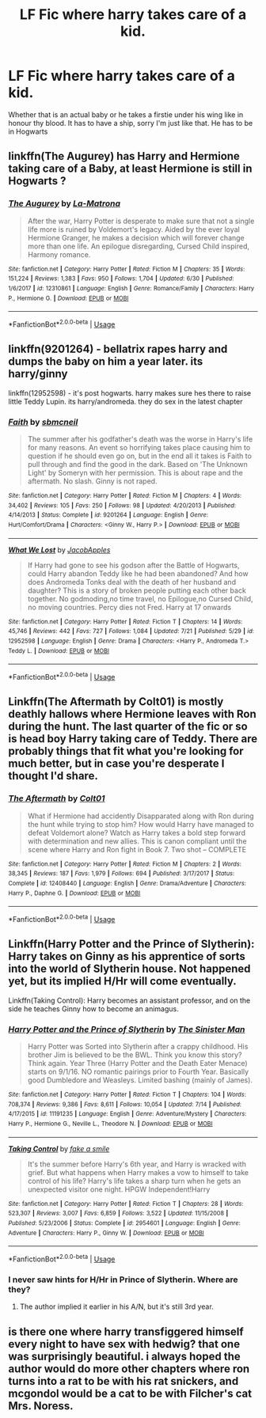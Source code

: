 #+TITLE: LF Fic where harry takes care of a kid.

* LF Fic where harry takes care of a kid.
:PROPERTIES:
:Author: Sandiotchi
:Score: 3
:DateUnix: 1532961392.0
:DateShort: 2018-Jul-30
:FlairText: Request
:END:
Whether that is an actual baby or he takes a firstie under his wing like in honour thy blood. It has to have a ship, sorry I'm just like that. He has to be in Hogwarts


** linkffn(The Augurey) has Harry and Hermione taking care of a Baby, at least Hermione is still in Hogwarts ?
:PROPERTIES:
:Author: natus92
:Score: 3
:DateUnix: 1532970454.0
:DateShort: 2018-Jul-30
:END:

*** [[https://www.fanfiction.net/s/12310861/1/][*/The Augurey/*]] by [[https://www.fanfiction.net/u/5281453/La-Matrona][/La-Matrona/]]

#+begin_quote
  After the war, Harry Potter is desperate to make sure that not a single life more is ruined by Voldemort's legacy. Aided by the ever loyal Hermione Granger, he makes a decision which will forever change more than one life. An epilogue disregarding, Cursed Child inspired, Harmony romance.
#+end_quote

^{/Site/:} ^{fanfiction.net} ^{*|*} ^{/Category/:} ^{Harry} ^{Potter} ^{*|*} ^{/Rated/:} ^{Fiction} ^{M} ^{*|*} ^{/Chapters/:} ^{35} ^{*|*} ^{/Words/:} ^{151,224} ^{*|*} ^{/Reviews/:} ^{1,383} ^{*|*} ^{/Favs/:} ^{950} ^{*|*} ^{/Follows/:} ^{1,704} ^{*|*} ^{/Updated/:} ^{6/30} ^{*|*} ^{/Published/:} ^{1/6/2017} ^{*|*} ^{/id/:} ^{12310861} ^{*|*} ^{/Language/:} ^{English} ^{*|*} ^{/Genre/:} ^{Romance/Family} ^{*|*} ^{/Characters/:} ^{Harry} ^{P.,} ^{Hermione} ^{G.} ^{*|*} ^{/Download/:} ^{[[http://www.ff2ebook.com/old/ffn-bot/index.php?id=12310861&source=ff&filetype=epub][EPUB]]} ^{or} ^{[[http://www.ff2ebook.com/old/ffn-bot/index.php?id=12310861&source=ff&filetype=mobi][MOBI]]}

--------------

*FanfictionBot*^{2.0.0-beta} | [[https://github.com/tusing/reddit-ffn-bot/wiki/Usage][Usage]]
:PROPERTIES:
:Author: FanfictionBot
:Score: 2
:DateUnix: 1532970473.0
:DateShort: 2018-Jul-30
:END:


** linkffn(9201264) - bellatrix rapes harry and dumps the baby on him a year later. its harry/ginny

linkffn(12952598) - it's post hogwarts. harry makes sure hes there to raise little Teddy Lupin. its harry/andromeda. they do sex in the latest chapter
:PROPERTIES:
:Author: blockbaven
:Score: 1
:DateUnix: 1533000419.0
:DateShort: 2018-Jul-31
:END:

*** [[https://www.fanfiction.net/s/9201264/1/][*/Faith/*]] by [[https://www.fanfiction.net/u/1816754/sbmcneil][/sbmcneil/]]

#+begin_quote
  The summer after his godfather's death was the worse in Harry's life for many reasons. An event so horrifying takes place causing him to question if he should even go on, but in the end all it takes is Faith to pull through and find the good in the dark. Based on 'The Unknown Light' by Someryn with her permission. This is about rape and the aftermath. No slash. Ginny is not raped.
#+end_quote

^{/Site/:} ^{fanfiction.net} ^{*|*} ^{/Category/:} ^{Harry} ^{Potter} ^{*|*} ^{/Rated/:} ^{Fiction} ^{M} ^{*|*} ^{/Chapters/:} ^{4} ^{*|*} ^{/Words/:} ^{34,402} ^{*|*} ^{/Reviews/:} ^{105} ^{*|*} ^{/Favs/:} ^{250} ^{*|*} ^{/Follows/:} ^{98} ^{*|*} ^{/Updated/:} ^{4/20/2013} ^{*|*} ^{/Published/:} ^{4/14/2013} ^{*|*} ^{/Status/:} ^{Complete} ^{*|*} ^{/id/:} ^{9201264} ^{*|*} ^{/Language/:} ^{English} ^{*|*} ^{/Genre/:} ^{Hurt/Comfort/Drama} ^{*|*} ^{/Characters/:} ^{<Ginny} ^{W.,} ^{Harry} ^{P.>} ^{*|*} ^{/Download/:} ^{[[http://www.ff2ebook.com/old/ffn-bot/index.php?id=9201264&source=ff&filetype=epub][EPUB]]} ^{or} ^{[[http://www.ff2ebook.com/old/ffn-bot/index.php?id=9201264&source=ff&filetype=mobi][MOBI]]}

--------------

[[https://www.fanfiction.net/s/12952598/1/][*/What We Lost/*]] by [[https://www.fanfiction.net/u/4453643/JacobApples][/JacobApples/]]

#+begin_quote
  If Harry had gone to see his godson after the Battle of Hogwarts, could Harry abandon Teddy like he had been abandoned? And how does Andromeda Tonks deal with the death of her husband and daughter? This is a story of broken people putting each other back together. No godmoding,no time travel, no Epilogue,no Cursed Child, no moving countries. Percy dies not Fred. Harry at 17 onwards
#+end_quote

^{/Site/:} ^{fanfiction.net} ^{*|*} ^{/Category/:} ^{Harry} ^{Potter} ^{*|*} ^{/Rated/:} ^{Fiction} ^{T} ^{*|*} ^{/Chapters/:} ^{14} ^{*|*} ^{/Words/:} ^{45,746} ^{*|*} ^{/Reviews/:} ^{442} ^{*|*} ^{/Favs/:} ^{727} ^{*|*} ^{/Follows/:} ^{1,084} ^{*|*} ^{/Updated/:} ^{7/21} ^{*|*} ^{/Published/:} ^{5/29} ^{*|*} ^{/id/:} ^{12952598} ^{*|*} ^{/Language/:} ^{English} ^{*|*} ^{/Genre/:} ^{Drama} ^{*|*} ^{/Characters/:} ^{<Harry} ^{P.,} ^{Andromeda} ^{T.>} ^{Teddy} ^{L.} ^{*|*} ^{/Download/:} ^{[[http://www.ff2ebook.com/old/ffn-bot/index.php?id=12952598&source=ff&filetype=epub][EPUB]]} ^{or} ^{[[http://www.ff2ebook.com/old/ffn-bot/index.php?id=12952598&source=ff&filetype=mobi][MOBI]]}

--------------

*FanfictionBot*^{2.0.0-beta} | [[https://github.com/tusing/reddit-ffn-bot/wiki/Usage][Usage]]
:PROPERTIES:
:Author: FanfictionBot
:Score: 1
:DateUnix: 1533000435.0
:DateShort: 2018-Jul-31
:END:


** Linkffn(The Aftermath by Colt01) is mostly deathly hallows where Hermione leaves with Ron during the hunt. The last quarter of the fic or so is head boy Harry taking care of Teddy. There are probably things that fit what you're looking for much better, but in case you're desperate I thought I'd share.
:PROPERTIES:
:Author: Yes_I_Know_Im_Stupid
:Score: 1
:DateUnix: 1532973479.0
:DateShort: 2018-Jul-30
:END:

*** [[https://www.fanfiction.net/s/12408440/1/][*/The Aftermath/*]] by [[https://www.fanfiction.net/u/6779989/Colt01][/Colt01/]]

#+begin_quote
  What if Hermione had accidently Disapparated along with Ron during the hunt while trying to stop him? How would Harry have managed to defeat Voldemort alone? Watch as Harry takes a bold step forward with determination and new allies. This is canon compliant until the scene where Harry and Ron fight in Book 7. Two shot -- COMPLETE
#+end_quote

^{/Site/:} ^{fanfiction.net} ^{*|*} ^{/Category/:} ^{Harry} ^{Potter} ^{*|*} ^{/Rated/:} ^{Fiction} ^{M} ^{*|*} ^{/Chapters/:} ^{2} ^{*|*} ^{/Words/:} ^{38,345} ^{*|*} ^{/Reviews/:} ^{187} ^{*|*} ^{/Favs/:} ^{1,979} ^{*|*} ^{/Follows/:} ^{694} ^{*|*} ^{/Published/:} ^{3/17/2017} ^{*|*} ^{/Status/:} ^{Complete} ^{*|*} ^{/id/:} ^{12408440} ^{*|*} ^{/Language/:} ^{English} ^{*|*} ^{/Genre/:} ^{Drama/Adventure} ^{*|*} ^{/Characters/:} ^{Harry} ^{P.,} ^{Daphne} ^{G.} ^{*|*} ^{/Download/:} ^{[[http://www.ff2ebook.com/old/ffn-bot/index.php?id=12408440&source=ff&filetype=epub][EPUB]]} ^{or} ^{[[http://www.ff2ebook.com/old/ffn-bot/index.php?id=12408440&source=ff&filetype=mobi][MOBI]]}

--------------

*FanfictionBot*^{2.0.0-beta} | [[https://github.com/tusing/reddit-ffn-bot/wiki/Usage][Usage]]
:PROPERTIES:
:Author: FanfictionBot
:Score: 1
:DateUnix: 1532973499.0
:DateShort: 2018-Jul-30
:END:


** Linkffn(Harry Potter and the Prince of Slytherin): Harry takes on Ginny as his apprentice of sorts into the world of Slytherin house. Not happened yet, but its implied H/Hr will come eventually.

Linkffn(Taking Control): Harry becomes an assistant professor, and on the side he teaches Ginny how to become an animagus.
:PROPERTIES:
:Author: XeshTrill
:Score: 0
:DateUnix: 1532965727.0
:DateShort: 2018-Jul-30
:END:

*** [[https://www.fanfiction.net/s/11191235/1/][*/Harry Potter and the Prince of Slytherin/*]] by [[https://www.fanfiction.net/u/4788805/The-Sinister-Man][/The Sinister Man/]]

#+begin_quote
  Harry Potter was Sorted into Slytherin after a crappy childhood. His brother Jim is believed to be the BWL. Think you know this story? Think again. Year Three (Harry Potter and the Death Eater Menace) starts on 9/1/16. NO romantic pairings prior to Fourth Year. Basically good Dumbledore and Weasleys. Limited bashing (mainly of James).
#+end_quote

^{/Site/:} ^{fanfiction.net} ^{*|*} ^{/Category/:} ^{Harry} ^{Potter} ^{*|*} ^{/Rated/:} ^{Fiction} ^{T} ^{*|*} ^{/Chapters/:} ^{104} ^{*|*} ^{/Words/:} ^{708,374} ^{*|*} ^{/Reviews/:} ^{9,386} ^{*|*} ^{/Favs/:} ^{8,611} ^{*|*} ^{/Follows/:} ^{10,054} ^{*|*} ^{/Updated/:} ^{7/14} ^{*|*} ^{/Published/:} ^{4/17/2015} ^{*|*} ^{/id/:} ^{11191235} ^{*|*} ^{/Language/:} ^{English} ^{*|*} ^{/Genre/:} ^{Adventure/Mystery} ^{*|*} ^{/Characters/:} ^{Harry} ^{P.,} ^{Hermione} ^{G.,} ^{Neville} ^{L.,} ^{Theodore} ^{N.} ^{*|*} ^{/Download/:} ^{[[http://www.ff2ebook.com/old/ffn-bot/index.php?id=11191235&source=ff&filetype=epub][EPUB]]} ^{or} ^{[[http://www.ff2ebook.com/old/ffn-bot/index.php?id=11191235&source=ff&filetype=mobi][MOBI]]}

--------------

[[https://www.fanfiction.net/s/2954601/1/][*/Taking Control/*]] by [[https://www.fanfiction.net/u/1049281/fake-a-smile][/fake a smile/]]

#+begin_quote
  It's the summer before Harry's 6th year, and Harry is wracked with grief. But what happens when Harry makes a vow to himself to take control of his life? Harry's life takes a sharp turn when he gets an unexpected visitor one night. HPGW Independent!Harry
#+end_quote

^{/Site/:} ^{fanfiction.net} ^{*|*} ^{/Category/:} ^{Harry} ^{Potter} ^{*|*} ^{/Rated/:} ^{Fiction} ^{T} ^{*|*} ^{/Chapters/:} ^{28} ^{*|*} ^{/Words/:} ^{523,307} ^{*|*} ^{/Reviews/:} ^{3,007} ^{*|*} ^{/Favs/:} ^{6,859} ^{*|*} ^{/Follows/:} ^{3,522} ^{*|*} ^{/Updated/:} ^{11/15/2008} ^{*|*} ^{/Published/:} ^{5/23/2006} ^{*|*} ^{/Status/:} ^{Complete} ^{*|*} ^{/id/:} ^{2954601} ^{*|*} ^{/Language/:} ^{English} ^{*|*} ^{/Genre/:} ^{Adventure} ^{*|*} ^{/Characters/:} ^{Harry} ^{P.,} ^{Ginny} ^{W.} ^{*|*} ^{/Download/:} ^{[[http://www.ff2ebook.com/old/ffn-bot/index.php?id=2954601&source=ff&filetype=epub][EPUB]]} ^{or} ^{[[http://www.ff2ebook.com/old/ffn-bot/index.php?id=2954601&source=ff&filetype=mobi][MOBI]]}

--------------

*FanfictionBot*^{2.0.0-beta} | [[https://github.com/tusing/reddit-ffn-bot/wiki/Usage][Usage]]
:PROPERTIES:
:Author: FanfictionBot
:Score: 1
:DateUnix: 1532965765.0
:DateShort: 2018-Jul-30
:END:


*** I never saw hints for H/Hr in Prince of Slytherin. Where are they?
:PROPERTIES:
:Author: howAboutNextWeek
:Score: 1
:DateUnix: 1532969665.0
:DateShort: 2018-Jul-30
:END:

**** The author implied it earlier in his A/N, but it's still 3rd year.
:PROPERTIES:
:Author: XeshTrill
:Score: 1
:DateUnix: 1532971654.0
:DateShort: 2018-Jul-30
:END:


** is there one where harry transfiggered himself every night to have sex with hedwig? that one was surprisingly beautiful. i always hoped the author would do more other chapters where ron turns into a rat to be with his rat snickers, and mcgondol would be a cat to be with Filcher's cat Mrs. Noress.
:PROPERTIES:
:Author: Magical_Toker
:Score: -2
:DateUnix: 1533010535.0
:DateShort: 2018-Jul-31
:END:
